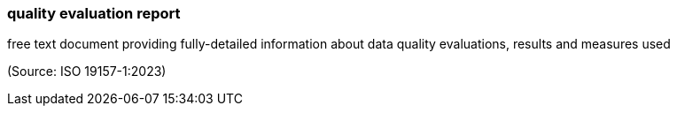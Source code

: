 === quality evaluation report

free text document providing fully-detailed information about data quality evaluations, results and measures used

(Source: ISO 19157-1:2023)

